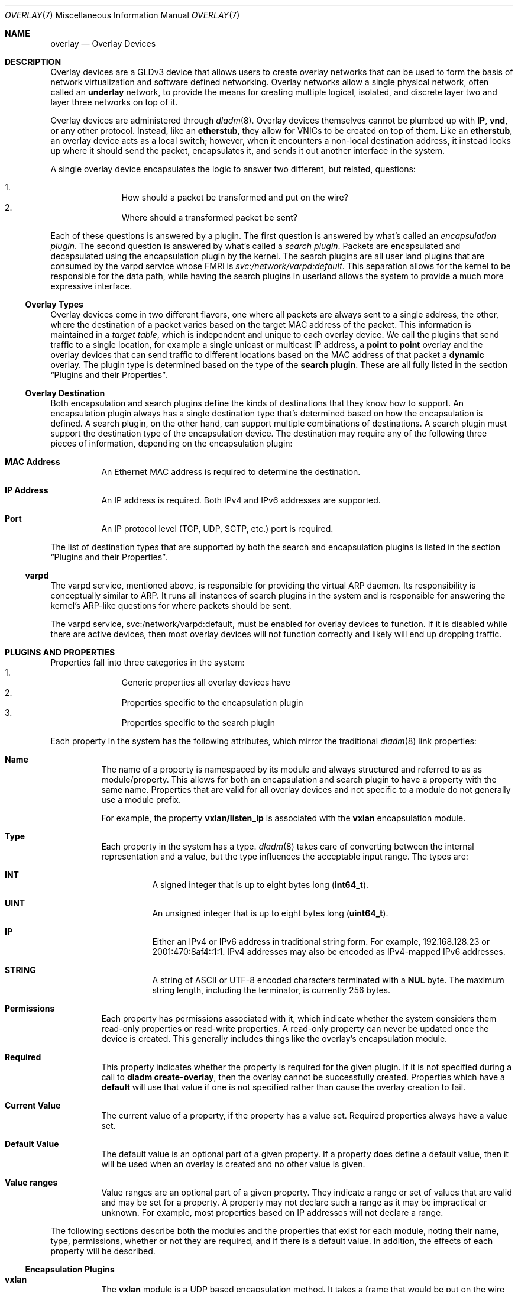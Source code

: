 .\"
.\" This file and its contents are supplied under the terms of the
.\" Common Development and Distribution License ("CDDL"), version 1.0.
.\" You may only use this file in accordance with the terms of version
.\" 1.0 of the CDDL.
.\"
.\" A full copy of the text of the CDDL should have accompanied this
.\" source.  A copy of the CDDL is also available via the Internet at
.\" http://www.illumos.org/license/CDDL.
.\"
.\"
.\" Copyright 2015 Joyent, Inc.
.\"
.Dd Apr 09, 2015
.Dt OVERLAY 7
.Os
.Sh NAME
.Nm overlay
.Nd Overlay Devices
.Sh DESCRIPTION
Overlay devices are a GLDv3 device that allows users to create overlay
networks that can be used to form the basis of network virtualization
and software defined networking.
Overlay networks allow a single physical network, often called an
.Sy underlay
network, to provide the means for creating multiple logical, isolated,
and discrete layer two and layer three networks on top of it.
.Pp
Overlay devices are administered through
.Xr dladm 8 .
Overlay devices themselves cannot be plumbed up with
.Sy IP ,
.Sy vnd ,
or any other protocol.
Instead, like an
.Sy etherstub ,
they allow for VNICs to be created on top of them.
Like an
.Sy etherstub ,
an overlay device acts as a local switch; however, when it encounters a
non-local destination address, it instead looks up where it should send
the packet, encapsulates it, and sends it out another interface in the
system.
.Pp
A single overlay device encapsulates the logic to answer two different,
but related, questions:
.Pp
.Bl -enum -offset indent -compact
.It
How should a packet be transformed and put on the wire?
.It
Where should a transformed packet be sent?
.El
.Pp
Each of these questions is answered by a plugin.
The first question is answered by what's called an
.Em encapsulation plugin .
The second question is answered by what's called a
.Em search plugin .
Packets are encapsulated and decapsulated using the encapsulation plugin
by the kernel.
The search plugins are all user land plugins that are consumed by the
varpd service whose FMRI is
.Em svc:/network/varpd:default .
This separation allows for the kernel to be responsible for the data
path, while having the search plugins in userland allows the system to
provide a much more expressive interface.
.Ss Overlay Types
Overlay devices come in two different flavors, one where all packets are
always sent to a single address, the other, where the destination of a
packet varies based on the target MAC address of the packet.
This information is maintained in a
.Em target table ,
which is independent and unique to each overlay device.
We call the plugins that send traffic to a single location, for example
a single unicast or multicast IP address, a
.Sy point to point
overlay and the overlay devices that can send traffic to different
locations based on the MAC address of that packet a
.Sy dynamic
overlay.
The plugin type is determined based on the type of the
.Sy search plugin .
These are all fully listed in the section
.Sx Plugins and their Properties .
.Ss Overlay Destination
Both encapsulation and search plugins define the kinds of destinations
that they know how to support.
An encapsulation plugin always has a single destination type that's
determined based on how the encapsulation is defined.
A search plugin, on the other hand, can support multiple combinations of
destinations.
A search plugin must support the destination type of the encapsulation
device.
The destination may require any of the following three pieces of
information, depending on the encapsulation plugin:
.Bl -hang -width Ds
.It Sy MAC Address
.Bd -filled -compact
An Ethernet MAC address is required to determine the destination.
.Ed
.It Sy IP Address
.Bd -filled -compact
An IP address is required.
Both IPv4 and IPv6 addresses are supported.
.Ed
.It Sy Port
.Bd -filled -compact
An IP protocol level (TCP, UDP, SCTP, etc.) port is required.
.Ed
.El
.Pp
The list of destination types that are supported by both the search and
encapsulation plugins is listed in the section
.Sx Plugins and their Properties .
.Ss varpd
The varpd service, mentioned above, is responsible for providing the
virtual ARP daemon.
Its responsibility is conceptually similar to ARP.
It runs all instances of search plugins in the system and is responsible
for answering the kernel's ARP-like questions for where packets should
be sent.
.Pp
The varpd service, svc:/network/varpd:default, must be enabled for
overlay devices to function.
If it is disabled while there are active devices, then most overlay
devices will not function correctly and likely will end up dropping
traffic.
.Sh PLUGINS AND PROPERTIES
Properties fall into three categories in the system:
.Bl -enum -offset indent -compact
.It
Generic properties all overlay devices have
.It
Properties specific to the encapsulation plugin
.It
Properties specific to the search plugin
.El
.Pp
Each property in the system has the following attributes, which mirror
the traditional
.Xr dladm 8
link properties:
.Bl -hang -width Ds
.It Sy Name
.Bd -filled -compact
The name of a property is namespaced by its module and always structured
and referred to as as module/property.
This allows for both an encapsulation and search plugin to have a
property with the same name.
Properties that are valid for all overlay devices and not specific to a
module do not generally use a module prefix.
.Pp
For example, the property
.Sy vxlan/listen_ip
is associated with the
.Sy vxlan
encapsulation module.
.Ed
.It Sy Type
.Bd -filled -compact
Each property in the system has a type.
.Xr dladm 8
takes care of converting between the internal representation and a
value, but the type influences the acceptable input range.
The types are:
.Bl -hang -width Ds
.It Sy INT
A signed integer that is up to eight bytes long
.Pq Sy int64_t .
.It Sy UINT
An unsigned integer that is up to eight bytes long
.Pq Sy uint64_t .
.It Sy IP
Either an IPv4 or IPv6 address in traditional string form.
For example, 192.168.128.23 or 2001:470:8af4::1:1.
IPv4 addresses may also be encoded as IPv4-mapped IPv6 addresses.
.It Sy STRING
A string of ASCII or UTF-8 encoded characters terminated with a
.Sy NUL
byte.
The maximum string length, including the terminator, is currently
256 bytes.
.El
.Ed
.It Sy Permissions
.Bd -filled -compact
Each property has permissions associated with it, which indicate whether
the system considers them read-only properties or read-write properties.
A read-only property can never be updated once the device is created.
This generally includes things like the overlay's encapsulation module.
.Ed
.It Sy Required
.Bd -filled -compact
This property indicates whether the property is required for the given
plugin.
If it is not specified during a call to
.Sy dladm create-overlay ,
then the overlay cannot be successfully created.
Properties which have a
.Sy default
will use that value if one is not specified rather than cause the
overlay creation to fail.
.Ed
.It Sy Current Value
.Bd -filled -compact
The current value of a property, if the property has a value set.
Required properties always have a value set.
.Ed
.It Sy Default Value
.Bd -filled -compact
The default value is an optional part of a given property.
If a property does define a default value, then it will be used when an
overlay is created and no other value is given.
.Ed
.It Sy Value ranges
.Bd -filled -compact
Value ranges are an optional part of a given property.
They indicate a range or set of values that are valid and may be set for
a property.
A property may not declare such a range as it may be impractical or
unknown.
For example, most properties based on IP addresses will not
declare a range.
.Ed
.El
.Pp
The following sections describe both the modules and the properties that
exist for each module, noting their name, type, permissions, whether or
not they are required, and if there is a default value.
In addition, the effects of each property will be described.
.Ss Encapsulation Plugins
.Bl -hang -width Ds
.It Sy vxlan
The
.Sy vxlan
module is a UDP based encapsulation method.
It takes a frame that would be put on the wire, wraps it up in a VXLAN
header and places it in a UDP packet that gets sent out on the
underlying network.
For more details about the specific format of the VXLAN header, see
.Xr vxlan 4P .
.Pp
The
.Sy vxlan
module requires both an
.Sy IP address
and
.Sy port
to address it.
It has a 24-bit virtual network ID space, allowing for
virtual network identifiers that range from
.Sy 0
-
.Sy 16777215 .
.Pp
The
.Sy vxlan
module has the following properties:
.Bl -hang -width Ds
.It Sy vxlan/listen_ip
.Bd -filled -compact
Type:
.Sy IP |
Permissions:
.Sy Read/Write |
.Sy Required
.Ed
.Bd -filled
The
.Sy vxlan/listen_ip
property determines the IP address that the system will accept VXLAN
encapsulated packets on for this overlay.
.Ed
.It Sy vxlan/listen_port
.Bd -filled -compact
Type:
.Sy UINT |
Permissions:
.Sy Read/Write |
.Sy Required
.Ed
.Bd -filled -compact
Default Value:
.Sy 4789 |
Range:
.Sy 0 - 65535
.Ed
.Bd -filled
The
.Sy vxlan/listen_port
property determines the UDP port that the system will listen on for
VXLAN traffic for this overlay.
The default value is
.Sy 4789 ,
the IANA assigned port for VXLAN.
.Ed
.El
.Pp
The
.Sy vxlan/listen_ip
and
.Sy vxlan/listen_port
properties determine how the system will accept VXLAN encapsulated
packets for this interface.
It does not determine the interface that packets will be sent out over.
Multiple overlays that all use VXLAN can share the same IP and port
combination, as the virtual network identifier can be used to tell the
different overlays apart.
.El
.Ss Search Plugins
Because search plugins may support multiple destinations, they may have
more properties listed than necessarily show up for a given overlay.
For example, the
.Sy direct
plugin supports destinations that are identified by both an IP address
and a port, or just an IP address.
In cases where the device is created over an overlay that only uses an
IP address for its destination, then it will not have the
.Sy direct/dest_port
property.
.Bl -hang -width Ds
.It Sy direct
The
.Sy direct
plugin is a point to point module that can be used to create an overlay
that forwards all non-local traffic to a single destination.
It supports destinations that are a combination of an
.Sy IP Address
and a
.Sy port .
.Pp
The
.Sy direct
plugin has the following properties:
.Bl -hang -width Ds
.It Sy direct/dest_ip
.Bd -filled -compact
Type:
.Sy IP |
Permissions:
.Sy Read/Write |
.Sy Required
.Ed
.Bd -filled
The
.Sy direct/dest_ip
property indicates the IP address that all traffic will be sent out.
Traffic will be sent out the corresponding interface based on
traditional IP routing rules and the configuration of the networking
stack of the global zone.
.Ed
.It Sy direct/dest_port
.Bd -filled -compact
Type:
.Sy UINT |
Permissions:
.Sy Read/Write |
.Sy Required
.Ed
.Bd -filled -compact
Default Value:
.Sy - |
Range:
.Sy 0 - 65535
.Ed
.Bd -filled
The
.Sy direct/dest_port
property indicates the TCP or UDP port that all traffic will be directed
to.
.Ed
.El
.It Sy files
The
.Sy files
plugin implements a
.Sy dynamic
plugin that specifies where traffic should be sent based on a file.
It is a glorified version of /etc/ethers.
The
.Sy dynamic
plugin does not support broadcast or multicast traffic, but it has
support for proxy ARP, NDP, and DHCPv4.
For the full details of the file format, see
.Xr overlay_files 4 .
.Pp
The
.Sy files
plugin has the following property:
.Bl -hang -width Ds
.It Sy files/config
.Bd -filled -compact
Type:
.Sy String |
Permissions:
.Sy Read/Write |
.Sy Required
.Ed
.Bd -filled
The
.Sy files/config
property specifies an absolute path to a file to read.
The file is a JSON file that is formatted according to
.Xr overlay_files 5 .
.Ed
.El
.El
.Ss General Properties
Each overlay has the following properties which are used to give
additional information about the system.
None of these properties may be specified as part of a
.Sy dladm create-overlay ,
instead they come from other arguments or from internal parts of the
system.
.Bl -hang -width Ds
.It Sy encap
.Bd -filled -compact
.Sy String |
Permissions:
.Sy Read Only
.Ed
.Bd -filled
The
.Sy encap
property contains the name of the encapsulation module that's in use.
.Ed
.It Sy mtu
.Bd -filled -compact
.Sy UINT |
Permissions:
.Sy Read/Write
.Ed
.Bd -filled -compact
Default Value:
.Sy 1400 |
Range:
.Sy 576 - 9000
.Ed
.Bd -filled
The
.Sy mtu
property describes the maximum transmission unit of the overlay.
The default value is
.Sy 1400
bytes, which ensures that in a traditional deployment with an MTU of
1500 bytes, the overhead that is added from encapsulation is all
accounted for.
It is the administrator's responsibility to ensure that
the device's MTU and the encapsulation overhead does not exceed that of
the interfaces that the encapsulated traffic will be sent out of.
.Pp
To modify the
.Sy mtu
property, use
.Sy dladm set-linkprop .
.Ed
.It Sy search
.Bd -filled -compact
.Sy String |
Permissions:
.Sy Read Only
.Ed
.Bd -filled
The
.Sy search
property contains the name of the search plugin that's in use.
.Ed
.It Sy varpd/id
.Bd -filled -compact
.Sy String |
Permissions:
.Sy Read Only
.Ed
.Bd -filled
The
.Sy varpd/id
property indicates the identifier which the
.Sy varpd
service uses for this overlay.
.Ed
.It Sy vnetid
.Bd -filled -compact
.Sy UINT |
Permissions:
.Sy Read/Write
.Ed
.Bd -filled
The
.Sy vnetid
property has the virtual network identifier that belongs to this overlay.
The valid range for the virtual network identifier depends on the
encapsulation engine.
.Ed
.El
.Sh FMA INTEGRATION
Overlay devices are wired into FMA, the illumos fault management
architecture, and generates error reports depending on the
.Sy search
plugin in use.
Due to limitations in FMA today, when a single overlay
enters a degraded state, meaning that it cannot properly perform look
ups or another error occurred, then it degrades the overall
.Sy overlay
pseudo-device driver.
.Pp
For more fine-grained information about which overlay is actually in a
.Em degraded
state, one should run
.Sy dladm show-overlay -f .
In addition, for each overlay in a degraded state a more useful
diagnostic message is provided which describes the reason that caused
this overlay to enter into a degraded state.
.Pp
The overlay driver is self-healing.
If the problem corrects itself on its own, it will clear the fault on
the corresponding device.
.Sh SEE ALSO
.Xr vxlan 4P ,
.Xr overlay_files 5 ,
.Xr dladm 8
